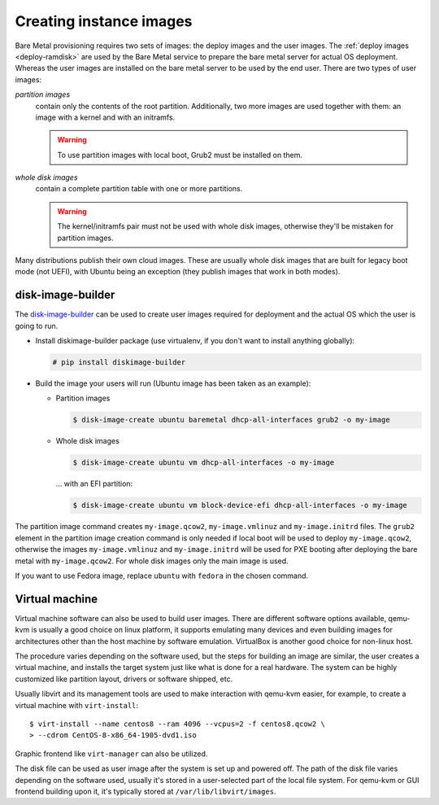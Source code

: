 Creating instance images
========================

Bare Metal provisioning requires two sets of images: the deploy images
and the user images. The :ref:`deploy images <deploy-ramdisk>` are used by the
Bare Metal service to prepare the bare metal server for actual OS deployment.
Whereas the user images are installed on the bare metal server to be used by
the end user. There are two types of user images:

*partition images*
    contain only the contents of the root partition. Additionally, two more
    images are used together with them: an image with a kernel and with
    an initramfs.

    .. warning::
        To use partition images with local boot, Grub2 must be installed on
        them.

*whole disk images*
    contain a complete partition table with one or more partitions.

    .. warning::
        The kernel/initramfs pair must not be used with whole disk images,
        otherwise they'll be mistaken for partition images.

Many distributions publish their own cloud images. These are usually whole disk
images that are built for legacy boot mode (not UEFI), with Ubuntu being an
exception (they publish images that work in both modes).

disk-image-builder
------------------

The `disk-image-builder`_ can be used to create user images required for
deployment and the actual OS which the user is going to run.

- Install diskimage-builder package (use virtualenv, if you don't
  want to install anything globally):

  .. code-block:: console

     # pip install diskimage-builder

- Build the image your users will run (Ubuntu image has been taken as
  an example):

  - Partition images

    .. code-block:: console

       $ disk-image-create ubuntu baremetal dhcp-all-interfaces grub2 -o my-image

  - Whole disk images

    .. code-block:: console

       $ disk-image-create ubuntu vm dhcp-all-interfaces -o my-image

    … with an EFI partition:

    .. code-block:: console

       $ disk-image-create ubuntu vm block-device-efi dhcp-all-interfaces -o my-image

The partition image command creates ``my-image.qcow2``,
``my-image.vmlinuz`` and ``my-image.initrd`` files. The ``grub2`` element
in the partition image creation command is only needed if local boot will
be used to deploy ``my-image.qcow2``, otherwise the images
``my-image.vmlinuz`` and ``my-image.initrd`` will be used for PXE booting
after deploying the bare metal with ``my-image.qcow2``. For whole disk images
only the main image is used.

If you want to use Fedora image, replace ``ubuntu`` with ``fedora`` in the
chosen command.

.. _disk-image-builder: https://docs.openstack.org/diskimage-builder/latest/

Virtual machine
---------------

Virtual machine software can also be used to build user images. There are
different software options available, qemu-kvm is usually a good choice on
linux platform, it supports emulating many devices and even building images
for architectures other than the host machine by software emulation.
VirtualBox is another good choice for non-linux host.

The procedure varies depending on the software used, but the steps for
building an image are similar, the user creates a virtual machine, and
installs the target system just like what is done for a real hardware. The
system can be highly customized like partition layout, drivers or software
shipped, etc.

Usually libvirt and its management tools are used to make interaction with
qemu-kvm easier, for example, to create a virtual machine with
``virt-install``::

    $ virt-install --name centos8 --ram 4096 --vcpus=2 -f centos8.qcow2 \
    > --cdrom CentOS-8-x86_64-1905-dvd1.iso

Graphic frontend like ``virt-manager`` can also be utilized.

The disk file can be used as user image after the system is set up and powered
off. The path of the disk file varies depending on the software used, usually
it's stored in a user-selected part of the local file system. For qemu-kvm or
GUI frontend building upon it, it's typically stored at
``/var/lib/libvirt/images``.

